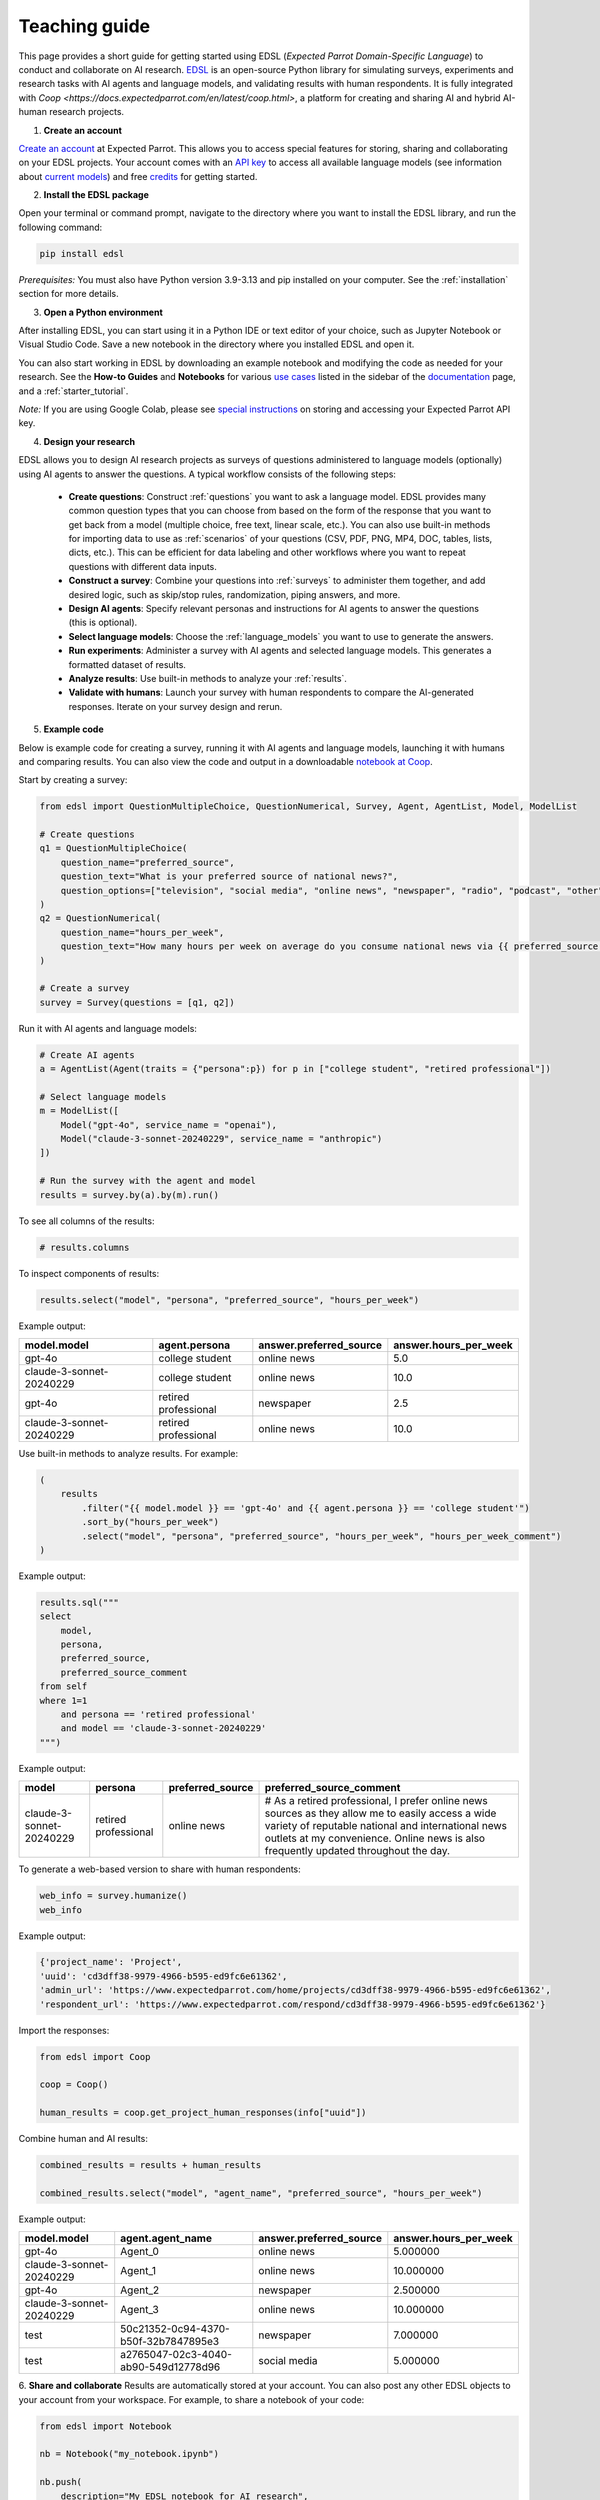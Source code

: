 .. _teaching:

Teaching guide
==============

This page provides a short guide for getting started using EDSL (*Expected Parrot Domain-Specific Language*) to conduct and collaborate on AI research.
`EDSL <https://github.com/expectedparrot/edsl>`_ is an open-source Python library for simulating surveys, experiments and research tasks with AI agents and language models, and validating results with human respondents.
It is fully integrated with `Coop <https://docs.expectedparrot.com/en/latest/coop.html>`, a platform for creating and sharing AI and hybrid AI-human research projects.

1. **Create an account**

`Create an account <https://www.expectedparrot.com/login>`_ at Expected Parrot. 
This allows you to access special features for storing, sharing and collaborating on your EDSL projects.
Your account comes with an `API key <https://docs.expectedparrot.com/en/latest/api_keys.html>`_ to access all available language models (see information about `current models <https://www.expectedparrot.com/models>`_) and free `credits <https://docs.expectedparrot.com/en/latest/credits.html>`_ for getting started. 

2. **Install the EDSL package**

Open your terminal or command prompt, navigate to the directory where you want to install the EDSL library, and run the following command:

.. code-block:: bash

    pip install edsl

*Prerequisites:* You must also have Python version 3.9-3.13 and pip installed on your computer.
See the :ref:`installation` section for more details.

3. **Open a Python environment**

After installing EDSL, you can start using it in a Python IDE or text editor of your choice, such as Jupyter Notebook or Visual Studio Code.
Save a new notebook in the directory where you installed EDSL and open it.

You can also start working in EDSL by downloading an example notebook and modifying the code as needed for your research.
See the **How-to Guides** and **Notebooks** for various `use cases <https://www.expectedparrot.com/use-cases>`_ listed in the sidebar of the `documentation <https://docs.expectedparrot.com/en/latest/index.html>`_ page, and a :ref:`starter_tutorial`.

*Note:* If you are using Google Colab, please see `special instructions <https://docs.expectedparrot.com/en/latest/colab_setup.html>`_ on storing and accessing your Expected Parrot API key.

4. **Design your research**

EDSL allows you to design AI research projects as surveys of questions administered to language models (optionally) using AI agents to answer the questions.
A typical workflow consists of the following steps:

    - **Create questions**: Construct :ref:`questions` you want to ask a language model. EDSL provides many common question types that you can choose from based on the form of the response that you want to get back from a model (multiple choice, free text, linear scale, etc.). You can also use built-in methods for importing data to use as :ref:`scenarios` of your questions (CSV, PDF, PNG, MP4, DOC, tables, lists, dicts, etc.). This can be efficient for data labeling and other workflows where you want to repeat questions with different data inputs.

    - **Construct a survey**: Combine your questions into :ref:`surveys` to administer them together, and add desired logic, such as skip/stop rules, randomization, piping answers, and more.
    
    - **Design AI agents**: Specify relevant personas and instructions for AI agents to answer the questions (this is optional).
    
    - **Select language models**: Choose the :ref:`language_models` you want to use to generate the answers.
    
    - **Run experiments**: Administer a survey with AI agents and selected language models. This generates a formatted dataset of results. 
    
    - **Analyze results**: Use built-in methods to analyze your :ref:`results`.
    
    - **Validate with humans**: Launch your survey with human respondents to compare the AI-generated responses. Iterate on your survey design and rerun.

5. **Example code**

Below is example code for creating a survey, running it with AI agents and language models, launching it with humans and comparing results.
You can also view the code and output in a downloadable `notebook at Coop <https://www.expectedparrot.com/content/RobinHorton/example-edsl-teaching>`_.

Start by creating a survey:

.. code-block:: python

    from edsl import QuestionMultipleChoice, QuestionNumerical, Survey, Agent, AgentList, Model, ModelList

    # Create questions
    q1 = QuestionMultipleChoice(
        question_name="preferred_source",
        question_text="What is your preferred source of national news?", 
        question_options=["television", "social media", "online news", "newspaper", "radio", "podcast", "other"],
    )
    q2 = QuestionNumerical(
        question_name="hours_per_week",
        question_text="How many hours per week on average do you consume national news via {{ preferred_source.answer }}?" # piping answer from previous question
    )

    # Create a survey
    survey = Survey(questions = [q1, q2])


Run it with AI agents and language models:

.. code-block:: python

    # Create AI agents
    a = AgentList(Agent(traits = {"persona":p}) for p in ["college student", "retired professional"])

    # Select language models
    m = ModelList([
        Model("gpt-4o", service_name = "openai"),
        Model("claude-3-sonnet-20240229", service_name = "anthropic")
    ])

    # Run the survey with the agent and model
    results = survey.by(a).by(m).run()


To see all columns of the results:

.. code-block:: python

    # results.columns 

To inspect components of results:

.. code-block:: python

    results.select("model", "persona", "preferred_source", "hours_per_week")


Example output:

.. list-table::
   :header-rows: 1

   * - model.model
     - agent.persona
     - answer.preferred_source
     - answer.hours_per_week
   * - gpt-4o
     - college student
     - online news
     - 5.0
   * - claude-3-sonnet-20240229
     - college student
     - online news
     - 10.0
   * - gpt-4o
     - retired professional
     - newspaper
     - 2.5
   * - claude-3-sonnet-20240229
     - retired professional
     - online news
     - 10.0


Use built-in methods to analyze results. For example:

.. code-block:: python

    (
        results
            .filter("{{ model.model }} == 'gpt-4o' and {{ agent.persona }} == 'college student'")
            .sort_by("hours_per_week")
            .select("model", "persona", "preferred_source", "hours_per_week", "hours_per_week_comment")
    )

Example output:

.. list-table::
   :header-rows: 1

   * -
     - model.model
     - agent.persona
     - answer.preferred_source
     - answer.hours_per_week
     - comment.hours_per_week_comment
   * - gpt-4o
     - college student
     - online news
     - 5.0
     - I usually check the news online for about 30-45 minutes a day to stay updated, especially with everything going on in the world.
 
 
.. code-block:: python

    results.sql("""
    select 
        model, 
        persona, 
        preferred_source, 
        preferred_source_comment
    from self
    where 1=1 
        and persona == 'retired professional'
        and model == 'claude-3-sonnet-20240229'
    """)


Example output:

.. list-table::
   :header-rows: 1

   * - model
     - persona
     - preferred_source
     - preferred_source_comment
   * - claude-3-sonnet-20240229
     - retired professional
     - online news
     - # As a retired professional, I prefer online news sources as they allow me to easily access a wide variety of reputable national and international news outlets at my convenience. Online news is also frequently updated throughout the day.


To generate a web-based version to share with human respondents:

.. code-block:: python

    web_info = survey.humanize()
    web_info


Example output:

.. code-block:: text 

    {'project_name': 'Project',
    'uuid': 'cd3dff38-9979-4966-b595-ed9fc6e61362',
    'admin_url': 'https://www.expectedparrot.com/home/projects/cd3dff38-9979-4966-b595-ed9fc6e61362',
    'respondent_url': 'https://www.expectedparrot.com/respond/cd3dff38-9979-4966-b595-ed9fc6e61362'}

    
Import the responses:

.. code-block:: python

    from edsl import Coop

    coop = Coop()

    human_results = coop.get_project_human_responses(info["uuid"])


Combine human and AI results:

.. code-block:: python

    combined_results = results + human_results

    combined_results.select("model", "agent_name", "preferred_source", "hours_per_week")


Example output:

.. list-table::
   :header-rows: 1

   * - model.model
     - agent.agent_name
     - answer.preferred_source
     - answer.hours_per_week
   * - gpt-4o
     - Agent_0
     - online news
     - 5.000000
   * - claude-3-sonnet-20240229
     - Agent_1
     - online news
     - 10.000000
   * - gpt-4o
     - Agent_2
     - newspaper
     - 2.500000
   * - claude-3-sonnet-20240229
     - Agent_3
     - online news
     - 10.000000
   * - test
     - 50c21352-0c94-4370-b50f-32b7847895e3
     - newspaper
     - 7.000000
   * - test
     - a2765047-02c3-4040-ab90-549d12778d96
     - social media
     - 5.000000


6. **Share and collaborate**
Results are automatically stored at your account.
You can also post any other EDSL objects to your account from your workspace.
For example, to share a notebook of your code:

.. code-block:: python

    from edsl import Notebook

    nb = Notebook("my_notebook.ipynb")

    nb.push(
        description="My EDSL notebook for AI research",
        alias = "my-notebook",
        visibility = "public"  # or "private" or "unlisted" by defauilt
    )